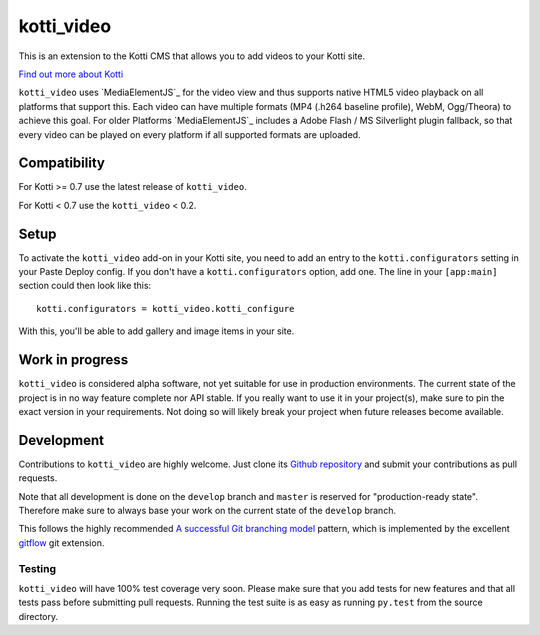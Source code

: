 ===========
kotti_video
===========

This is an extension to the Kotti CMS that allows you to add videos to your Kotti site.

`Find out more about Kotti`_

``kotti_video`` uses `MediaElementJS`_ for the video view and thus supports native HTML5 video playback on all platforms that support this.
Each video can have multiple formats (MP4 (.h264 baseline profile), WebM, Ogg/Theora) to achieve this goal.
For older Platforms `MediaElementJS`_ includes a Adobe Flash / MS Silverlight plugin fallback, so that every video can be played on every platform if all supported formats are uploaded.

Compatibility
=============

For Kotti >= 0.7 use the latest release of ``kotti_video``.

For Kotti < 0.7 use the ``kotti_video`` < 0.2.

Setup
=====

To activate the ``kotti_video`` add-on in your Kotti site, you need to add an entry to the ``kotti.configurators`` setting in your Paste Deploy config.
If you don't have a ``kotti.configurators`` option, add one.
The line in your ``[app:main]`` section could then look like this::

  kotti.configurators = kotti_video.kotti_configure

With this, you'll be able to add gallery and image items in your site.


Work in progress
================

``kotti_video`` is considered alpha software, not yet suitable for use in production environments.
The current state of the project is in no way feature complete nor API stable.
If you really want to use it in your project(s), make sure to pin the exact version in your requirements.
Not doing so will likely break your project when future releases become available.


Development
===========

Contributions to ``kotti_video`` are highly welcome.
Just clone its `Github repository`_ and submit your contributions as pull requests.

Note that all development is done on the ``develop`` branch and ``master`` is reserved for "production-ready state".
Therefore make sure to always base your work on the current state of the ``develop`` branch.

This follows the highly recommended `A successful Git branching model`_ pattern, which is implemented by the excellent `gitflow`_ git extension.

Testing
-------

``kotti_video`` will have 100% test coverage very soon.
Please make sure that you add tests for new features and that all tests pass before submitting pull requests.
Running the test suite is as easy as running ``py.test`` from the source directory.


.. _Find out more about Kotti: http://pypi.python.org/pypi/Kotti
.. _`plone.scale`: http://pypi.python.org/pypi/plone.scale/1.2.2
.. _Github repository: https://github.com/disko/kotti_video
.. _gitflow: https://github.com/nvie/gitflow
.. _A successful Git branching model: http://nvie.com/posts/a-successful-git-branching-model/

